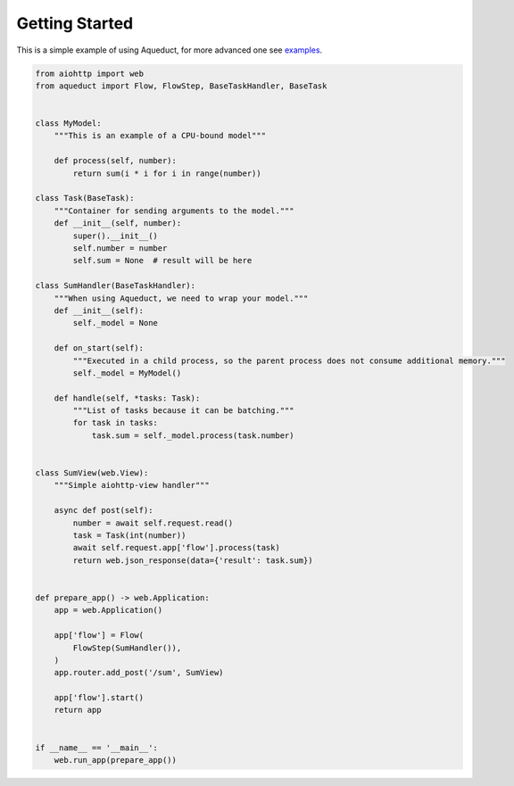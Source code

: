 Getting Started
===============

This is a simple example of using Aqueduct, for more advanced one see `examples <../examples/>`_.

.. code-block:: python

    from aiohttp import web
    from aqueduct import Flow, FlowStep, BaseTaskHandler, BaseTask


    class MyModel:
        """This is an example of a CPU-bound model"""

        def process(self, number):
            return sum(i * i for i in range(number))

    class Task(BaseTask):
        """Container for sending arguments to the model."""
        def __init__(self, number):
            super().__init__()
            self.number = number
            self.sum = None  # result will be here

    class SumHandler(BaseTaskHandler):
        """When using Aqueduct, we need to wrap your model."""
        def __init__(self):
            self._model = None

        def on_start(self):
            """Executed in a child process, so the parent process does not consume additional memory."""
            self._model = MyModel()

        def handle(self, *tasks: Task):
            """List of tasks because it can be batching."""
            for task in tasks:
                task.sum = self._model.process(task.number)


    class SumView(web.View):
        """Simple aiohttp-view handler"""

        async def post(self):
            number = await self.request.read()
            task = Task(int(number))
            await self.request.app['flow'].process(task)
            return web.json_response(data={'result': task.sum})


    def prepare_app() -> web.Application:
        app = web.Application()

        app['flow'] = Flow(
            FlowStep(SumHandler()),
        )
        app.router.add_post('/sum', SumView)

        app['flow'].start()
        return app


    if __name__ == '__main__':
        web.run_app(prepare_app())
